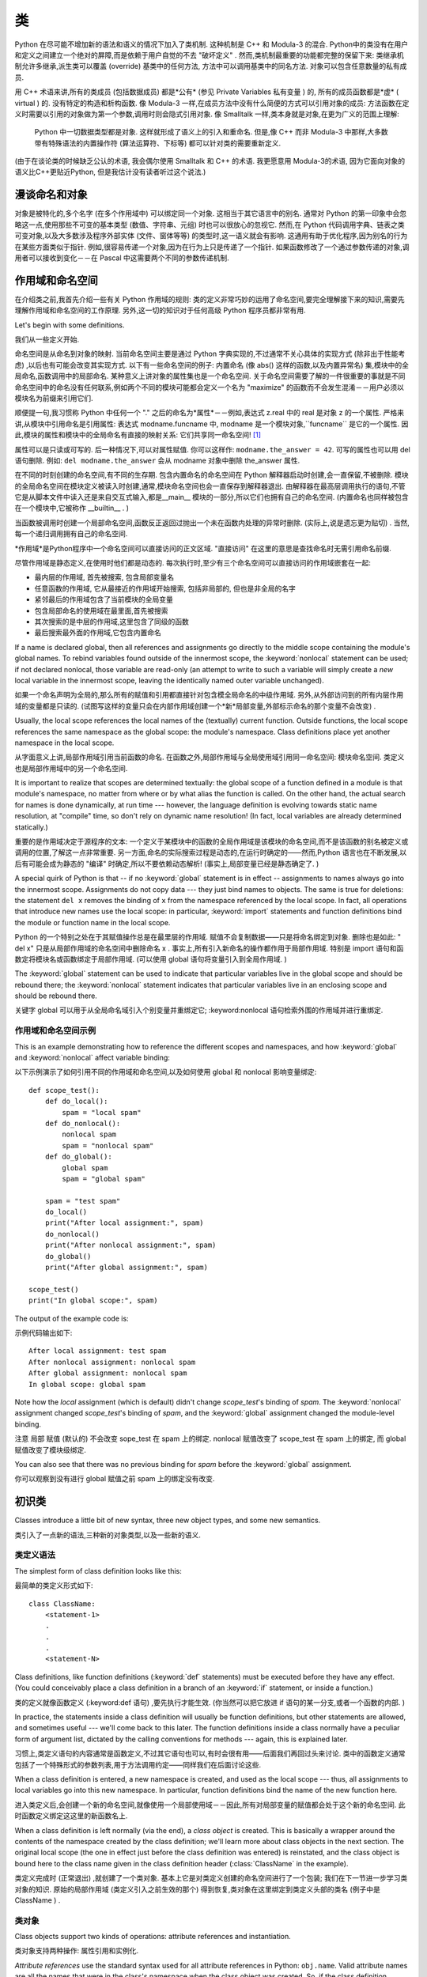 .. _tut-classes:

*******
类
*******


Python 在尽可能不增加新的语法和语义的情况下加入了类机制. 这种机制是 C++ 和 Modula-3 的混合.  
Python中的类没有在用户和定义之间建立一个绝对的屏障,而是依赖于用户自觉的不去 "破坏定义" . 
然而,类机制最重要的功能都完整的保留下来: 类继承机制允许多继承,派生类可以覆盖 (override) 基类中的任何方法,
方法中可以调用基类中的同名方法. 对象可以包含任意数量的私有成员. 


用 C++ 术语来讲,所有的类成员 (包括数据成员) 都是*公有* (参见 Private Variables 私有变量 ) 的,
所有的成员函数都是*虚* ( virtual ) 的. 没有特定的构造和析构函数. 像 Modula-3 一样,在成员方法中没有什么简便的方式可以引用对象的成员: 
方法函数在定义时需要以引用的对象做为第一个参数,调用时则会隐式引用对象. 像 Smalltalk 一样,类本身就是对象,在更为广义的范围上理解: 
 Python 中一切数据类型都是对象. 这样就形成了语义上的引入和重命名. 但是,像 C++ 而非 Modula-3 中那样,大多数带有特殊语法的内置操作符 (算法运算符、下标等) 都可以针对类的需要重新定义. 


(由于在谈论类的时候缺乏公认的术语, 我会偶尔使用 Smalltalk 和 C++ 的术语.
我更愿意用 Modula-3的术语, 因为它面向对象的语义比C++更贴近Python,
但是我估计没有读者听过这个说法.)

.. _tut-object:

漫谈命名和对象
==============================


对象是被特化的,多个名字 (在多个作用域中) 可以绑定同一个对象. 这相当于其它语言中的别名. 
通常对 Python 的第一印象中会忽略这一点,使用那些不可变的基本类型 (数值、字符串、元组) 时也可以很放心的忽视它. 
然而,在 Python 代码调用字典、链表之类可变对象,以及大多数涉及程序外部实体 (文件、窗体等等) 的类型时,这一语义就会有影响. 
这通用有助于优化程序,因为别名的行为在某些方面类似于指针. 例如,很容易传递一个对象,因为在行为上只是传递了一个指针. 
如果函数修改了一个通过参数传递的对象,调用者可以接收到变化－－在 Pascal 中这需要两个不同的参数传递机制. 


.. _tut-scopes:

作用域和命名空间
============================

在介绍类之前,我首先介绍一些有关 Python 作用域的规则: 类的定义非常巧妙的运用了命名空间,要完全理解接下来的知识,需要先理解作用域和命名空间的工作原理. 另外,这一切的知识对于任何高级 Python 程序员都非常有用. 

Let's begin with some definitions.

我们从一些定义开始. 


命名空间是从命名到对象的映射. 当前命名空间主要是通过 Python 字典实现的,不过通常不关心具体的实现方式 (除非出于性能考虑) ,以后也有可能会改变其实现方式. 以下有一些命名空间的例子: 内置命名 (像 abs() 这样的函数,以及内置异常名) 集,模块中的全局命名,函数调用中的局部命名. 某种意义上讲对象的属性集也是一个命名空间. 关于命名空间需要了解的一件很重要的事就是不同命名空间中的命名没有任何联系,例如两个不同的模块可能都会定义一个名为 "maximize" 的函数而不会发生混淆－－用户必须以模块名为前缀来引用它们. 


顺便提一句,我习惯称 Python 中任何一个 "." 之后的命名为*属性*－－例如,表达式 z.real 中的 real 是对象 z 的一个属性. 严格来讲,从模块中引用命名是引用属性: 表达式 modname.funcname 中, modname 是一个模块对象,``funcname`` 是它的一个属性. 因此,模块的属性和模块中的全局命名有直接的映射关系: 它们共享同一命名空间! [#]_


属性可以是只读或可写的. 后一种情况下,可以对属性赋值. 你可以这样作: ``modname.the_answer = 42``. 可写的属性也可以用 del 语句删除. 例如: ``del modname.the_answer`` 会从 modname 对象中删除 the_answer 属性. 


在不同的时刻创建的命名空间,有不同的生存期. 包含内置命名的命名空间在 Python 解释器启动时创建,会一直保留,不被删除. 模块的全局命名空间在模块定义被读入时创建,通常,模块命名空间也会一直保存到解释器退出. 由解释器在最高层调用执行的语句,不管它是从脚本文件中读入还是来自交互式输入,都是__main__ 模块的一部分,所以它们也拥有自己的命名空间.  (内置命名也同样被包含在一个模块中,它被称作 __builtin__ . ) 


当函数被调用时创建一个局部命名空间,函数反正返回过抛出一个未在函数内处理的异常时删除.  (实际上,说是遗忘更为贴切) . 当然,每一个递归调用拥有自己的命名空间. 


*作用域*是Python程序中一个命名空间可以直接访问的正文区域.  "直接访问" 在这里的意思是查找命名时无需引用命名前缀. 

尽管作用域是静态定义,在使用时他们都是动态的. 每次执行时,至少有三个命名空间可以直接访问的作用域嵌套在一起: 


* 最内层的作用域, 首先被搜索, 包含局部变量名

* 任意函数的作用域, 它从最接近的作用域开始搜索, 包括非局部的, 
  但也是非全局的名字

* 紧邻最后的作用域包含了当前模块的全局变量

* 包含局部命名的使用域在最里面,首先被搜索
* 其次搜索的是中层的作用域,这里包含了同级的函数
* 最后搜索最外面的作用域,它包含内置命名

If a name is declared global, then all references and assignments go directly to
the middle scope containing the module's global names.  To rebind variables
found outside of the innermost scope, the :keyword:`nonlocal` statement can be
used; if not declared nonlocal, those variable are read-only (an attempt to
write to such a variable will simply create a *new* local variable in the
innermost scope, leaving the identically named outer variable unchanged).

如果一个命名声明为全局的,那么所有的赋值和引用都直接针对包含模全局命名的中级作用域. 另外,从外部访问到的所有内层作用域的变量都是只读的.  (试图写这样的变量只会在内部作用域创建一个*新*局部变量,外部标示命名的那个变量不会改变) . 

Usually, the local scope references the local names of the (textually) current
function.  Outside functions, the local scope references the same namespace as
the global scope: the module's namespace. Class definitions place yet another
namespace in the local scope.

从字面意义上讲,局部作用域引用当前函数的命名. 在函数之外,局部作用域与全局使用域引用同一命名空间: 模块命名空间. 类定义也是局部作用域中的另一个命名空间. 

It is important to realize that scopes are determined textually: the global
scope of a function defined in a module is that module's namespace, no matter
from where or by what alias the function is called.  On the other hand, the
actual search for names is done dynamically, at run time --- however, the
language definition is evolving towards static name resolution, at "compile"
time, so don't rely on dynamic name resolution!  (In fact, local variables are
already determined statically.)

重要的是作用域决定于源程序的文本: 一个定义于某模块中的函数的全局作用域是该模块的命名空间,而不是该函数的别名被定义或调用的位置,了解这一点非常重要. 另一方面,命名的实际搜索过程是动态的,在运行时确定的——然而,Python 语言也在不断发展,以后有可能会成为静态的 "编译" 时确定,所以不要依赖动态解析!  (事实上,局部变量已经是静态确定了. ) 

A special quirk of Python is that -- if no :keyword:`global` statement is in
effect -- assignments to names always go into the innermost scope.  Assignments
do not copy data --- they just bind names to objects.  The same is true for
deletions: the statement ``del x`` removes the binding of ``x`` from the
namespace referenced by the local scope.  In fact, all operations that introduce
new names use the local scope: in particular, :keyword:`import` statements and
function definitions bind the module or function name in the local scope.

Python 的一个特别之处在于其赋值操作总是在最里层的作用域. 赋值不会复制数据——只是将命名绑定到对象. 删除也是如此: " del x"  只是从局部作用域的命名空间中删除命名 x . 事实上,所有引入新命名的操作都作用于局部作用域. 特别是 import 语句和函数定将模块名或函数绑定于局部作用域.  (可以使用 global 语句将变量引入到全局作用域. ) 

The :keyword:`global` statement can be used to indicate that particular
variables live in the global scope and should be rebound there; the
:keyword:`nonlocal` statement indicates that particular variables live in
an enclosing scope and should be rebound there.

关键字 global 可以用于从全局命名域引入个别变量并重绑定它; :keyword:nonlocal 语句检索外围的作用域并进行重绑定. 

.. _tut-scopeexample:

作用域和命名空间示例
-----------------------------

This is an example demonstrating how to reference the different scopes and
namespaces, and how :keyword:`global` and :keyword:`nonlocal` affect variable
binding:

以下示例演示了如何引用不同的作用域和命名空间,以及如何使用 global 和 nonlocal 影响变量绑定::

   def scope_test():
       def do_local():
           spam = "local spam"
       def do_nonlocal():
           nonlocal spam
           spam = "nonlocal spam"
       def do_global():
           global spam
           spam = "global spam"

       spam = "test spam"
       do_local()
       print("After local assignment:", spam)
       do_nonlocal()
       print("After nonlocal assignment:", spam)
       do_global()
       print("After global assignment:", spam)

   scope_test()
   print("In global scope:", spam)

The output of the example code is::

示例代码输出如下::

   After local assignment: test spam
   After nonlocal assignment: nonlocal spam
   After global assignment: nonlocal spam
   In global scope: global spam

Note how the *local* assignment (which is default) didn't change *scope_test*\'s
binding of *spam*.  The :keyword:`nonlocal` assignment changed *scope_test*\'s
binding of *spam*, and the :keyword:`global` assignment changed the module-level
binding.

注意 局部 赋值 (默认的)  不会改变 sope_test 在 spam 上的绑定.  nonlocal 赋值改变了 scope_test 在 spam 上的绑定, 而 global 赋值改变了模块级绑定. 

You can also see that there was no previous binding for *spam* before the
:keyword:`global` assignment.

你可以观察到没有进行 global 赋值之前 spam 上的绑定没有改变. 


.. _tut-firstclasses:

初识类
=======================

Classes introduce a little bit of new syntax, three new object types, and some
new semantics.

类引入了一点新的语法,三种新的对象类型,以及一些新的语义. 


.. _tut-classdefinition:

类定义语法
-----------------------

The simplest form of class definition looks like this::

最简单的类定义形式如下::

   class ClassName:
       <statement-1>
       .
       .
       .
       <statement-N>

Class definitions, like function definitions (:keyword:`def` statements) must be
executed before they have any effect.  (You could conceivably place a class
definition in a branch of an :keyword:`if` statement, or inside a function.)

类的定义就像函数定义 (:keyword:def 语句) ,要先执行才能生效.  (你当然可以把它放进 if 语句的某一分支,或者一个函数的内部. ) 

In practice, the statements inside a class definition will usually be function
definitions, but other statements are allowed, and sometimes useful --- we'll
come back to this later.  The function definitions inside a class normally have
a peculiar form of argument list, dictated by the calling conventions for
methods --- again, this is explained later.

习惯上,类定义语句的内容通常是函数定义,不过其它语句也可以,有时会很有用——后面我们再回过头来讨论. 类中的函数定义通常包括了一个特殊形式的参数列表,用于方法调用约定——同样我们在后面讨论这些. 

When a class definition is entered, a new namespace is created, and used as the
local scope --- thus, all assignments to local variables go into this new
namespace.  In particular, function definitions bind the name of the new
function here.

进入类定义后,会创建一个新的命名空间,就像使用一个局部使用域－－因此,所有对局部变量的赋值都会处于这个新的命名空间. 此时函数定义绑定这这里的新函数名上. 

When a class definition is left normally (via the end), a *class object* is
created.  This is basically a wrapper around the contents of the namespace
created by the class definition; we'll learn more about class objects in the
next section.  The original local scope (the one in effect just before the class
definition was entered) is reinstated, and the class object is bound here to the
class name given in the class definition header (:class:`ClassName` in the
example).

类定义完成时 (正常退出) ,就创建了一个类对象. 基本上它是对类定义创建的命名空间进行了一个包装; 我们在下一节进一步学习类对象的知识. 原始的局部作用域 (类定义引入之前生效的那个) 得到恢复,类对象在这里绑定到类定义头部的类名 (例子中是 ClassName ) . 


.. _tut-classobjects:

类对象
-------------

Class objects support two kinds of operations: attribute references and
instantiation.

类对象支持两种操作: 属性引用和实例化. 

*Attribute references* use the standard syntax used for all attribute references
in Python: ``obj.name``.  Valid attribute names are all the names that were in
the class's namespace when the class object was created.  So, if the class
definition looked like this::

属性引用使用和 Python 中所有的属性引用一样的标准语法:  ``obj.name``. 类对象创建后,
类命名空间中所有的命名都是有效属性名. 所以如果类定义是这样::

   class MyClass:
       """A simple example class"""
       i = 12345
       def f(self):
           return 'hello world'

then ``MyClass.i`` and ``MyClass.f`` are valid attribute references, returning
an integer and a function object, respectively. Class attributes can also be
assigned to, so you can change the value of ``MyClass.i`` by assignment.
:attr:`__doc__` is also a valid attribute, returning the docstring belonging to
the class: ``"A simple example class"``.

那么 MyClass.i 和 MyClass.f 是有效的属性引用,分别返回一个整数和一个方法对象. 也可以对类属性赋值,你可以通过给 MyClass.i 赋值来修改它.  __doc__ 也是一个有效的属性,返回类的文档字符串:   "A simple example class" . 

Class *instantiation* uses function notation.  Just pretend that the class
object is a parameterless function that returns a new instance of the class.
For example (assuming the above class)::

类的实例化使用函数符号. 只要将类对象看作是一个返回新的类实例的无参数函数即可. 例如 (假设沿用前面的类) ::

   x = MyClass()

creates a new *instance* of the class and assigns this object to the local
variable ``x``.

以上创建了一个新的类*实例*并将该对象赋给局部变量 ``x``. 

The instantiation operation ("calling" a class object) creates an empty object.
Many classes like to create objects with instances customized to a specific
initial state. Therefore a class may define a special method named
:meth:`__init__`, like this::

这个实例化操作 ( "调用" 一个类对象) 来创建一个空的对象. 很多类都倾向于将对象创建为有初始状态的. 因此类可能会定义一个名为 __init__() 的特殊方法,像下面这样: 

   def __init__(self):
       self.data = []

When a class defines an :meth:`__init__` method, class instantiation
automatically invokes :meth:`__init__` for the newly-created class instance.  So
in this example, a new, initialized instance can be obtained by::

类定义了 __init__() 方法的话,类的实例化操作会自动为新创建的类实例调用 __init__() 方法. 所以在下例中,可以这样创建一个新的实例::

   x = MyClass()

Of course, the :meth:`__init__` method may have arguments for greater
flexibility.  In that case, arguments given to the class instantiation operator
are passed on to :meth:`__init__`.  For example, ::

当然,出于灵活的需要, __init__() 方法可以有参数. 事实上,参数通过 __init__() 传递到类的实例化操作上. 例如::

   >>> class Complex:
   ...     def __init__(self, realpart, imagpart):
   ...         self.r = realpart
   ...         self.i = imagpart
   ...
   >>> x = Complex(3.0, -4.5)
   >>> x.r, x.i
   (3.0, -4.5)


.. _tut-instanceobjects:

实例对象
----------------

Now what can we do with instance objects?  The only operations understood by
instance objects are attribute references.  There are two kinds of valid
attribute names, data attributes and methods.

现在我们可以用实例对象作什么? 实例对象唯一可用的操作就是属性引用. 有两种有效的属性名. 

*data attributes* correspond to "instance variables" in Smalltalk, and to "data
members" in C++.  Data attributes need not be declared; like local variables,
they spring into existence when they are first assigned to.  For example, if
``x`` is the instance of :class:`MyClass` created above, the following piece of
code will print the value ``16``, without leaving a trace::

数据属性相当于 Smalltalk 中的 "实例变量" 或 C++ 中的 "数据成员" . 和局部变量一样,数据属性不需要声明,第一次使用时它们就会生成. 例如,如果 x 是前面创建的 :class:`MyClass` 实例,下面这段代码会打印出 ``16`` 而不会有任何多余的残留::

   x.counter = 1
   while x.counter < 10:
       x.counter = x.counter * 2
   print(x.counter)
   del x.counter

The other kind of instance attribute reference is a *method*. A method is a
function that "belongs to" an object.  (In Python, the term method is not unique
to class instances: other object types can have methods as well.  For example,
list objects have methods called append, insert, remove, sort, and so on.
However, in the following discussion, we'll use the term method exclusively to
mean methods of class instance objects, unless explicitly stated otherwise.)

另一种引用属性是*方法*. 方法是 "属于" 一个对象的函数.  (在 Python 中,方法不止是类实例所独有: 其它类型的对象也可有方法. 例如,链表对象有 append,insert,remove,sort 等等方法. 然而,在后面的介绍中,除非特别说明,我们提到的方法特指类方法) 

.. index:: object: method

Valid method names of an instance object depend on its class.  By definition,
all attributes of a class that are function  objects define corresponding
methods of its instances.  So in our example, ``x.f`` is a valid method
reference, since ``MyClass.f`` is a function, but ``x.i`` is not, since
``MyClass.i`` is not.  But ``x.f`` is not the same thing as ``MyClass.f`` --- it
is a *method object*, not a function object.

实例对象的有效名称依赖于它的类. 按照定义,类中所有 (用户定义) 的函数对象对应它的实例中的方法. 所以在我们的例子中,x.f 是一个有效的方法引用,因为 MyClass.f 是一个函数. 但 x.i 不是,因为 MyClass.i 是不是函数. 不过 x.f 和 MyClass.f 不同－－它是一个方法对象,不是一个函数对象. 


.. _tut-methodobjects:

方法对象
--------------

Usually, a method is called right after it is bound::

通常,方法绑定后即可调用::

   x.f()

In the :class:`MyClass` example, this will return the string ``'hello world'``.
However, it is not necessary to call a method right away: ``x.f`` is a method
object, and can be stored away and called at a later time.  For example::

在 MyClass 示例中,这会返回字符串 hello world . 然而,也不是一定要直接调用方法.  x.f 是一个方法对象,它可以存储起来以后调用. 例如::

   xf = x.f
   while True:
       print(xf())

will continue to print ``hello world`` until the end of time.

会不断的打印  "hello world"  . 

What exactly happens when a method is called?  You may have noticed that
``x.f()`` was called without an argument above, even though the function
definition for :meth:`f` specified an argument.  What happened to the argument?
Surely Python raises an exception when a function that requires an argument is
called without any --- even if the argument isn't actually used...

调用方法时发生了什么? 你可能注意到调用 x.f() 时没有引用前面标出的变量,尽管在 f() 的函数定义中指明了一个参数. 这个参数怎么了? 事实上如果函数调用中缺少参数,Python 会抛出异常－－甚至这个参数实际上没什么用……

Actually, you may have guessed the answer: the special thing about methods is
that the object is passed as the first argument of the function.  In our
example, the call ``x.f()`` is exactly equivalent to ``MyClass.f(x)``.  In
general, calling a method with a list of *n* arguments is equivalent to calling
the corresponding function with an argument list that is created by inserting
the method's object before the first argument.

实际上,你可能已经猜到了答案: 方法的特别之处在于实例对象作为函数的第一个参数传给了函数. 在我们的例子中,调用 x.f 相当于 MyClass.f(x) . 通常,以 n 个参数的列表去调用一个方法就相当于将方法的对象插入到参数列表的最前面后,以这个列表去调用相应的函数. 

If you still don't understand how methods work, a look at the implementation can
perhaps clarify matters.  When an instance attribute is referenced that isn't a
data attribute, its class is searched.  If the name denotes a valid class
attribute that is a function object, a method object is created by packing
(pointers to) the instance object and the function object just found together in
an abstract object: this is the method object.  When the method object is called
with an argument list, a new argument list is constructed from the instance
object and the argument list, and the function object is called with this new
argument list.

如果你还是不理解方法的工作原理,了解一下它的实现也许有帮助. 引用非数据属性的实例属性时,会搜索它的类. 如果这个命名确认为一个有效的函数对象类属性,就会将实例对象和函数对象封装进一个抽象对象: 这就是方法对象. 以一个参数列表调用方法对象时,它被重新拆封,用实例对象和原始的参数列表构造一个新的参数列表,然后函数对象调用这个新的参数列表. 


.. _tut-remarks:

一些说明
==============

.. These should perhaps be placed more carefully...

Data attributes override method attributes with the same name; to avoid
accidental name conflicts, which may cause hard-to-find bugs in large programs,
it is wise to use some kind of convention that minimizes the chance of
conflicts.  Possible conventions include capitalizing method names, prefixing
data attribute names with a small unique string (perhaps just an underscore), or
using verbs for methods and nouns for data attributes.

同名的数据属性会覆盖方法属性,为了避免可能的命名冲突－－这在大型程序中可能会导致难以发现的 bug －－最好以某种命名约定来避免冲突. 可选的约定包括方法的首字母大写,数据属性名前缀小写 (可能只是一个下划线) ,或者方法使用动词而数据属性使用名词. 

Data attributes may be referenced by methods as well as by ordinary users
("clients") of an object.  In other words, classes are not usable to implement
pure abstract data types.  In fact, nothing in Python makes it possible to
enforce data hiding --- it is all based upon convention.  (On the other hand,
the Python implementation, written in C, can completely hide implementation
details and control access to an object if necessary; this can be used by
extensions to Python written in C.)

数据属性可以由方法引用,也可以由普通用户 (客户) 调用. 换句话说,类不能实现纯的数据类型. 事实上 Python 中没有什么办法可以强制隐藏数据－－一切都基本约定的惯例.  (另一方法讲,Python 的实现是用 C 写成的,如果有必要,可以用 C 来编写 Python 扩展,完全隐藏实现的细节,控制对象的访问. ) 

Clients should use data attributes with care --- clients may mess up invariants
maintained by the methods by stamping on their data attributes.  Note that
clients may add data attributes of their own to an instance object without
affecting the validity of the methods, as long as name conflicts are avoided ---
again, a naming convention can save a lot of headaches here.

客户应该小心使用数据属性－－客户可能会因为随意修改数据属性而破坏了本来由方法维护的数据一致性. 需要注意的是,客户只要注意避免命名冲突,就可以随意向实例中添加数据属性而不会影响方法的有效性－－再次强调,命名约定可以省去很多麻烦. 

There is no shorthand for referencing data attributes (or other methods!) from
within methods.  I find that this actually increases the readability of methods:
there is no chance of confusing local variables and instance variables when
glancing through a method.

从方法内部引用数据属性 (或者方法! ) 没有什么快捷的方式. 我认为这事实上增加了方法的可读性: 即使粗略的浏览一个方法,也不会有混淆局部变量和实例变量的机会. 

Often, the first argument of a method is called ``self``.  This is nothing more
than a convention: the name ``self`` has absolutely no special meaning to
Python.  Note, however, that by not following the convention your code may be
less readable to other Python programmers, and it is also conceivable that a
*class browser* program might be written that relies upon such a convention.

通常方法的第一个参数命名为 self . 这仅仅是一个约定: 对 Python 而言,``self`` 绝对没有任何特殊含义.  (然而要注意的是,如果不遵守这个约定,别的 Python 程序员阅读你的代码时会有不便,而且有些*类浏览器*程序也是遵循此约定开发的. ) 

Any function object that is a class attribute defines a method for instances of
that class.  It is not necessary that the function definition is textually
enclosed in the class definition: assigning a function object to a local
variable in the class is also ok.  For example::

类属性中的任何函数对象在类实例中都定义为方法. 不是必须要将函数定义代码写进类定义中,也可以将一个函数对象赋给类中的一个变量. 例如::

   # Function defined outside the class
   def f1(self, x, y):
       return min(x, x+y)

   class C:
       f = f1
       def g(self):
           return 'hello world'
       h = g

Now ``f``, ``g`` and ``h`` are all attributes of class :class:`C` that refer to
function objects, and consequently they are all methods of instances of
:class:`C` --- ``h`` being exactly equivalent to ``g``.  Note that this practice
usually only serves to confuse the reader of a program.

现在 f, g 和 h 都是类 C 的属性,引用的都是函数对象,因此它们都是 C`0 实例的方法－－ ``h` 严格等于 ``g``. 要注意的是这种习惯通常只会迷惑程序的读者. 

Methods may call other methods by using method attributes of the ``self``
argument::

通过 self 参数的方法属性,方法可以调用其它的方法::

   class Bag:
       def __init__(self):
           self.data = []
       def add(self, x):
           self.data.append(x)
       def addtwice(self, x):
           self.add(x)
           self.add(x)

Methods may reference global names in the same way as ordinary functions.  The
global scope associated with a method is the module containing the class
definition.  (The class itself is never used as a global scope.)  While one
rarely encounters a good reason for using global data in a method, there are
many legitimate uses of the global scope: for one thing, functions and modules
imported into the global scope can be used by methods, as well as functions and
classes defined in it.  Usually, the class containing the method is itself
defined in this global scope, and in the next section we'll find some good
reasons why a method would want to reference its own class.

方法可以像引用普通的函数那样引用全局命名. 与方法关联的全局作用域是包含类定义的模块.  (类本身永远不会做为全局作用域使用! ) 尽管很少有好的理由在方法中使用全局数据,全局作用域确有很多合法的用途: 其一是方法可以调用导入全局作用域的函数和方法,也可以调用定义在其中的类和函数. 通常,包含此方法的类也会定义在这个全局作用域,在下一节我们会了解为何一个方法要引用自己的类! 

Each value is an object, and therefore has a *class* (also called its *type*).
It is stored as ``object.__class__``.

每个值都是一个对象, 所以对于 *class* (或称为它的 *type*) 也是这样.
它存于 ``object.__class__``.

.. _tut-inheritance:

继承
===========

Of course, a language feature would not be worthy of the name "class" without
supporting inheritance.  The syntax for a derived class definition looks like
this::

当然,如果一种语言不支持继承就, "类" 就没有什么意义. 派生类的定义如下所示::

   class DerivedClassName(BaseClassName):
       <statement-1>
       .
       .
       .
       <statement-N>

The name :class:`BaseClassName` must be defined in a scope containing the
derived class definition.  In place of a base class name, other arbitrary
expressions are also allowed.  This can be useful, for example, when the base
class is defined in another module::

命名 :class:`BaseClassName` (示例中的基类名) 必须与派生类定义在一个作用域内. 除了类,还可以用表达式,基类定义在另一个模块中时这一点非常有用::

   class DerivedClassName(modname.BaseClassName):

Execution of a derived class definition proceeds the same as for a base class.
When the class object is constructed, the base class is remembered.  This is
used for resolving attribute references: if a requested attribute is not found
in the class, the search proceeds to look in the base class.  This rule is
applied recursively if the base class itself is derived from some other class.

派生类定义的执行过程和基类是一样的. 构造派生类对象时,就记住了基类. 这在解析属性引用的时候尤其有用: 如果在类中找不到请求调用的属性,就搜索基类. 如果基类是由别的类派生而来,这个规则会递归的应用上去. 

There's nothing special about instantiation of derived classes:
``DerivedClassName()`` creates a new instance of the class.  Method references
are resolved as follows: the corresponding class attribute is searched,
descending down the chain of base classes if necessary, and the method reference
is valid if this yields a function object.

派生类的实例化没有什么特殊之处: ``DerivedClassName()``  (示列中的派生类) 创建一个新的类实例. 方法引用按如下规则解析: 搜索对应的类属性,必要时沿基类链逐级搜索,如果找到了函数对象这个方法引用就是合法的

Derived classes may override methods of their base classes.  Because methods
have no special privileges when calling other methods of the same object, a
method of a base class that calls another method defined in the same base class
may end up calling a method of a derived class that overrides it.  (For C++
programmers: all methods in Python are effectively ``virtual``.)

派生类可能会覆盖其基类的方法. 因为方法调用同一个对象中的其它方法时没有特权,基类的方法调用同一个基类的方法时,可能实际上最终调用了派生类中的覆盖方法.  (对于 C++ 程序员来说,Python中的所有方法本质上都是 virtual 方法. ) 

An overriding method in a derived class may in fact want to extend rather than
simply replace the base class method of the same name. There is a simple way to
call the base class method directly: just call ``BaseClassName.methodname(self,
arguments)``.  This is occasionally useful to clients as well.  (Note that this
only works if the base class is accessible as ``BaseClassName`` in the global
scope.)

派生类中的覆盖方法可能是想要扩充而不是简单的替代基类中的重名方法. 有一个简单的方法可以直接调用基类方法,只要调用: ``BaseClassName.methodname(self, arguments)``. 有时这对于客户也很有用.  (要注意的中只有基类在同一全局作用域定义或导入时才能这样用. ) 

Python has two built-in functions that work with inheritance:

Python 有两个内置函数用于继承:

* Use :func:`isinstance` to check an instance's type: ``isinstance(obj, int)``
  will be ``True`` only if ``obj.__class__`` is :class:`int` or some class
  derived from :class:`int`.

  使用 :func:`isinstance` 检查实例的类型: ``isinstance(obj, int)``
  只有在 ``obj.__class__`` 是 :class:`int` 或其派生类时才为 ``True``.

* Use :func:`issubclass` to check class inheritance: ``issubclass(bool, int)``
  is ``True`` since :class:`bool` is a subclass of :class:`int`.  However,
  ``issubclass(float, int)`` is ``False`` since :class:`float` is not a
  subclass of :class:`int`.

  使用 :func:`issubclass` 用于检查类的继承关系: ``issubclass(bool, int)``
  会返回 ``True``, 因为 :class:`bool` 是 :class:`int` 的派生类.
  但是, ``issubclass(float, int)`` 会是 ``False`` 因为 :class:`float`
  并不是 :class:`int` 的派生类.



.. _tut-multiple:

多重继承
--------------------

Python supports a form of multiple inheritance as well.  A class definition with
multiple base classes looks like this::

Python同样有限的支持多继承形式. 多继承的类定义形如下例::

   class DerivedClassName(Base1, Base2, Base3):
       <statement-1>
       .
       .
       .
       <statement-N>

For most purposes, in the simplest cases, you can think of the search for
attributes inherited from a parent class as depth-first, left-to-right, not
searching twice in the same class where there is an overlap in the hierarchy.
Thus, if an attribute is not found in :class:`DerivedClassName`, it is searched
for in :class:`Base1`, then (recursively) in the base classes of :class:`Base1`,
and if it was not found there, it was searched for in :class:`Base2`, and so on.

对于通常的应用,最简单的场合,你可以认为在父类中搜索继承属性的过程是深度优先,从左向右,交叉点上的同一个类不会被搜索两次. 因此,如果 DerivedClassName 找不到某个属性,它会搜索 Base1 ,然后 (递归的) 是 Base1 ,如果找不到,它再去搜索 Base2 依次类推. 

In fact, it is slightly more complex than that; the method resolution order
changes dynamically to support cooperative calls to :func:`super`.  This
approach is known in some other multiple-inheritance languages as
call-next-method and is more powerful than the super call found in
single-inheritance languages.

实际上,这比看上去要复杂的多; 解决动态顺序变更,支持协作调用的方法称为 :func:`super`. 作为 call-next-method,这也适用于已知的其它多继承语言,比单继承语言中的super调用更强大. 

Dynamic ordering is necessary because all cases of multiple inheritance exhibit
one or more diamond relationships (where at least one of the parent classes
can be accessed through multiple paths from the bottommost class).  For example,
all classes inherit from :class:`object`, so any case of multiple inheritance
provides more than one path to reach :class:`object`.  To keep the base classes
from being accessed more than once, the dynamic algorithm linearizes the search
order in a way that preserves the left-to-right ordering specified in each
class, that calls each parent only once, and that is monotonic (meaning that a
class can be subclassed without affecting the precedence order of its parents).
Taken together, these properties make it possible to design reliable and
extensible classes with multiple inheritance.  For more detail, see
http://www.python.org/download/releases/2.3/mro/.

动态排序是必要的,因为多继承场景中总会有一到多个菱形继承 (从最底部的类向上,至少会有一个祖先类可以通过多条路径访问到) . 如所有的类都继承自 :class:`object`,所以在多继承应用中总会有超过一条路径可以到达 :class:`object`. 为了确保基类可以多次访问,动态算法将搜索顺序从左到右线性化,每个祖先只调用一次,这是单调的 (意味着一个类型被继承不会影响它的祖先类的优先级) . 合起来看,这些东西使得它可以通过多继承设计可靠和可扩展的类型. 要了解详细内容,参见 http://www.python.org/download/releases/2.3/mro/. 


.. _tut-private:

私有变量
=================

"Private" instance variables that cannot be accessed except from inside an
object don't exist in Python.  However, there is a convention that is followed
by most Python code: a name prefixed with an underscore (e.g. ``_spam``) should
be treated as a non-public part of the API (whether it is a function, a method
or a data member).  It should be considered an implementation detail and subject
to change without notice.

在 Python 之中, 并不存在那种无法访问的 "私有" 变量.
但是, 在多数的 Python 代码中有个约定: 以一个下划线带头的名字 (如 ``_spam``)
应该作为非公共的 API (不管是函数, 方法或者数据成员).
这应该作为具体的实现, 而且变化它也无须提醒.

Since there is a valid use-case for class-private members (namely to avoid name
clashes of names with names defined by subclasses), there is limited support for
such a mechanism, called :dfn:`name mangling`.  Any identifier of the form
``__spam`` (at least two leading underscores, at most one trailing underscore)
is textually replaced with ``_classname__spam``, where ``classname`` is the
current class name with leading underscore(s) stripped.  This mangling is done
without regard to the syntactic position of the identifier, as long as it
occurs within the definition of a class.

因为有一个合法的情况用于使用私有的成员 (名义上是说在派生类中避免名字的冲突),
因此就有这样的一种机制称为 :dfn:`name mangling`. 任何如 ``__spam`` 形式的标识符,
(在开头至少有两个下划线) 将被替换为 ``_classname__spam``, 此处的 ``classname``
就是当前的类. 这样的处理无须关注标识符的句法上的位置,
尽管它是在一个类的定义中.

Note that the mangling rules are designed mostly to avoid accidents; it still is
possible to access or modify a variable that is considered private.  This can
even be useful in special circumstances, such as in the debugger.

Python 对类的私有成员提供了有限的支持. 任何形如 __spam  (以至少双下划线开头,至多单下划线结尾) 随即都被替代为 _classname__spam ,去掉前导下划线的 classname 即当前的类名. 这种混淆不关心标识符的语法位置,所以可用来定义私有类实例和类变量、方法,以及全局变量,甚至于将*其它*类的实例保存为私有变量. 混淆名长度超过255个字符的时候可能会发生截断. 在类的外部,或类名只包含下划线时,不会发生截断. 命名混淆意在给出一个在类中定义 "私有" 实例变量和方法的简单途径,避免派生类的实例变量定义产生问题,或者与外界代码中的变量搞混. 要注意的是混淆规则主要目的在于避免意外错误,被认作为私有的变量仍然有可能被访问或修改. 在特定的场合它也是有用的,比如调试的时候,这也是一直没有堵上这个漏洞的原因之一 (小漏洞: 派生类和基类取相同的名字就可以使用基类的私有变量. 这3段重新翻译,权文博) 
注意, 这样的规则只是用于防止冲突; 它仍然可以访问或修改, 尽管认为这是一个私有变量.
在某些特殊情况下, 如测试等, 是有用的.

Notice that code passed to ``exec()`` or ``eval()`` does not consider the
classname of the invoking class to be the current class; this is similar to the
effect of the ``global`` statement, the effect of which is likewise restricted
to code that is byte-compiled together.  The same restriction applies to
``getattr()``, ``setattr()`` and ``delattr()``, as well as when referencing
``__dict__`` directly.

要注意的是传入 exec()``,``eval() 的代码不会将调用它们的类视作当前类,这与 global 语句的情况类似,``global`` 的作用局限于 "同一批" 进行字节编译的代码. 同样的限制也适用于 getattr()``,``setattr() 和 delattr() ,以及直接引用 __dict__ 的时候. 


.. _tut-odds:

补充
=============

Sometimes it is useful to have a data type similar to the Pascal "record" or C
"struct", bundling together a few named data items.  An empty class definition
will do nicely::

有时类似于Pascal中 "记录 (record) " 或C中 "结构 (struct) " 的数据类型很有用,它将一组已命名的数据项绑定在一起. 一个空的类定义可以很好的实现这它::

   class Employee:
       pass

   john = Employee() # Create an empty employee record

   # Fill the fields of the record
   john.name = 'John Doe'
   john.dept = 'computer lab'
   john.salary = 1000

A piece of Python code that expects a particular abstract data type can often be
passed a class that emulates the methods of that data type instead.  For
instance, if you have a function that formats some data from a file object, you
can define a class with methods :meth:`read` and :meth:`readline` that get the
data from a string buffer instead, and pass it as an argument.

一段 Python 代码中如果希望一个抽象的数据类型, 那么可以通过传递一个类给那个方法,
就好像有了那个数据类型一样. 
(译者注: 我难以理解此话应该如何翻译. 但我的想法, 这应该就如多态一样, 如:

::

    def handle(dt):
        dt.i += 1

在此处, 我们不需要知道 dt 具体是什么类型, 但是只要知道它有一个属性叫 i 就可以了.
这正是 Python 动态绑定的强大之处. 如果大家看到, 请给出好的意见.
)
例如, 如果你有一个函数用于格式化某些从文件对象中读取的数据,
你可以定义一个类, 然后有方法 :meth:`read` 和 :meth:`readline`
用于读取数据, 然后将这个类作为一个参数传递给那个函数.

.. (Unfortunately, this technique has its limitations: a class can't define
   operations that are accessed by special syntax such as sequence subscripting
   or arithmetic operators, and assigning such a "pseudo-file" to sys.stdin will
   not cause the interpreter to read further input from it.)

Instance method objects have attributes, too: ``m.__self__`` is the instance
object with the method :meth:`m`, and ``m.__func__`` is the function object
corresponding to the method.

方法对象实例也有属性,``m.__self__`` 是调用 m() 方法的实例对象, ``m.__func__``是这个方法对应的函数对象. 


.. _tut-exceptionclasses:

异常也是类
==========================

User-defined exceptions are identified by classes as well.  Using this mechanism
it is possible to create extensible hierarchies of exceptions.

用户自定义异常也可以是类. 利用这个机制可以创建可扩展的异常体系. 

There are two new valid (semantic) forms for the :keyword:`raise` statement::

以下是两种新的有效 (语义上的) 异常抛出形式::

   raise Class

   raise Instance

In the first form, ``Class`` must be an instance of :class:`type` or of a
class derived from it.  The first form is a shorthand for::

第一种形式中,``Class`` 必须是 type 或其派生类的一个实例. 第一种形式是以下形式的简写: :

   raise Class()

A class in an :keyword:`except` clause is compatible with an exception if it is
the same class or a base class thereof (but not the other way around --- an
except clause listing a derived class is not compatible with a base class).  For
example, the following code will print B, C, D in that order::

发生的异常其类型如果是 except 子句中列出的类,或者是其派生类,那么它们就是相符的 (但是不能反过来说－－ except 子句列出的类型如果是其子类,不能作为判别依据) . 例如,以下代码会按顺序打印B,C,D::

   class B(Exception):
       pass
   class C(B):
       pass
   class D(C):
       pass

   for c in [B, C, D]:
       try:
           raise c()
       except D:
           print("D")
       except C:
           print("C")
       except B:
           print("B")

Note that if the except clauses were reversed (with ``except B`` first), it
would have printed B, B, B --- the first matching except clause is triggered.

要注意的是如果异常子句的顺序颠倒过来 (  "execpt B"  在最前) ,它就会打印B,B,B－－第一个匹配的异常被触发. 

When an error message is printed for an unhandled exception, the exception's
class name is printed, then a colon and a space, and finally the instance
converted to a string using the built-in function :func:`str`.

打印一个异常类的错误信息时,先打印类名,然后是一个空格、一个冒号,然后是用内置函数 str() 将类转换得到的完整字符串. 


.. _tut-iterators:

迭代器
=========

By now you have probably noticed that most container objects can be looped over
using a :keyword:`for` statement::

现在你可能注意到大多数容器对象都可以用 for 遍历::

   for element in [1, 2, 3]:
       print(element)
   for element in (1, 2, 3):
       print(element)
   for key in {'one':1, 'two':2}:
       print(key)
   for char in "123":
       print(char)
   for line in open("myfile.txt"):
       print(line)

This style of access is clear, concise, and convenient.  The use of iterators
pervades and unifies Python.  Behind the scenes, the :keyword:`for` statement
calls :func:`iter` on the container object.  The function returns an iterator
object that defines the method :meth:`__next__` which accesses elements in the
container one at a time.  When there are no more elements, :meth:`__next__`
raises a :exc:`StopIteration` exception which tells the :keyword:`for` loop to
terminate.  You can call the :meth:`__next__` method using the :func:`next`
built-in function; this example shows how it all works::

这种形式的访问清晰、简洁、方便. 迭代器的用法在 Python 中普遍而且统一. 在后台,:keyword:for 语句在容器对象中调用 iter() .  该函数返回一个定义了 __next__() 方法的迭代器对象,它在容器中逐一访问元素. 没有后续的元素时,:meth:__next__ 抛出一个 StopIteration 异常通知 for 语句循环结束. 你可以使用内置函数 next() 调用 __next__() 方法. 以下是其工作原理的示例::

   >>> s = 'abc'
   >>> it = iter(s)
   >>> it
   <iterator object at 0x00A1DB50>
   >>> next(it)
   'a'
   >>> next(it)
   'b'
   >>> next(it)
   'c'
   >>> next(it)

   Traceback (most recent call last):
     File "<stdin>", line 1, in ?
       next(it)
   StopIteration

Having seen the mechanics behind the iterator protocol, it is easy to add
iterator behavior to your classes.  Define an :meth:`__iter__` method which
returns an object with a :meth:`__next__` method.  If the class defines
:meth:`__next__`, then :meth:`__iter__` can just return ``self``::

了解了迭代器协议的后台机制,就可以很容易的给自己的类添加迭代器行为. 定义一个 __iter__() 方法,使其返回一个带有 __next() 方法的对象. 如果这个类已经定义了 __next__`,那么 :meth:`__iter__() 只需要返回``self``::

   class Reverse:
       "Iterator for looping over a sequence backwards"
       def __init__(self, data):
           self.data = data
           self.index = len(data)
       def __iter__(self):
           return self
       def __next__(self):
           if self.index == 0:
               raise StopIteration
           self.index = self.index - 1
           return self.data[self.index]

   >>> rev = Reverse('spam')
   >>> iter(rev)
   <__main__.Reverse object at 0x00A1DB50>
   >>> for char in rev:
   ...     print(char)
   ...
   m
   a
   p
   s


.. _tut-generators:

生成器
==========

:term:`Generator`\s are a simple and powerful tool for creating iterators.  They
are written like regular functions but use the :keyword:`yield` statement
whenever they want to return data.  Each time :func:`next` is called on it, the
generator resumes where it left-off (it remembers all the data values and which
statement was last executed).  An example shows that generators can be trivially
easy to create::

生成器是创建迭代器的简单而强大的工具. 它们写起来就像是正则函数,需要返回数据的时候使用yield 语句. 每次 next 被调用时,生成器回复它脱离的位置 (它记忆语句最后一次执行的位置和所有的数据值) . 以下示例演示了生成器便捷的创建方式::

   def reverse(data):
       for index in range(len(data)-1, -1, -1):
           yield data[index]

   >>> for char in reverse('golf'):
   ...     print(char)
   ...
   f
   l
   o
   g

Anything that can be done with generators can also be done with class based
iterators as described in the previous section.  What makes generators so
compact is that the :meth:`__iter__` and :meth:`__next__` methods are created
automatically.

前一节中描述了基于类的迭代器,它能作的每一件事生成器也能作到. 因为自动创建了 __iter__() 和 next() 方法,生成器显得如此简洁. 

Another key feature is that the local variables and execution state are
automatically saved between calls.  This made the function easier to write and
much more clear than an approach using instance variables like ``self.index``
and ``self.data``.

另外一个关键的功能是两次调用之间的局部变量和执行情况都自动保存了下来. 这样函数编写起来就比手动调用 self.index 和 self.data 这样的类变量容易的多. 

In addition to automatic method creation and saving program state, when
generators terminate, they automatically raise :exc:`StopIteration`. In
combination, these features make it easy to create iterators with no more effort
than writing a regular function.

除了创建和保存程序状态的自动方法,当发生器终结时,还会自动抛出 StopIteration 异常. 综上所述,这些功能使得编写一个正规函数成为创建迭代器的最简单方法. 


.. _tut-genexps:

生成器表达式
=====================

Some simple generators can be coded succinctly as expressions using a syntax
similar to list comprehensions but with parentheses instead of brackets.  These
expressions are designed for situations where the generator is used right away
by an enclosing function.  Generator expressions are more compact but less
versatile than full generator definitions and tend to be more memory friendly
than equivalent list comprehensions.

有时简单的生成器可以用简洁的方式调用,就像不带中括号的链表推导式. 这些表达式是为函数调用生成器而设计的. 生成器表达式比完整的生成器定义更简洁,但是没有那么多变,而且通常比等价的列表推导式更容易记. 

Examples::

   >>> sum(i*i for i in range(10))                 # sum of squares
   285

   >>> xvec = [10, 20, 30]
   >>> yvec = [7, 5, 3]
   >>> sum(x*y for x,y in zip(xvec, yvec))         # dot product
   260

   >>> from math import pi, sin
   >>> sine_table = {x: sin(x*pi/180) for x in range(0, 91)}

   >>> unique_words = set(word  for line in page  for word in line.split())

   >>> valedictorian = max((student.gpa, student.name) for student in graduates)

   >>> data = 'golf'
   >>> list(data[i] for i in range(len(data)-1, -1, -1))
   ['f', 'l', 'o', 'g']



.. rubric:: Footnotes

.. [#] Except for one thing.  Module objects have a secret read-only attribute called
   :attr:`__dict__` which returns the dictionary used to implement the module's
   namespace; the name :attr:`__dict__` is an attribute but not a global name.
   Obviously, using this violates the abstraction of namespace implementation, and
   should be restricted to things like post-mortem debuggers.

   有个例外. 模块对象有一个隐秘的只读属性,叫 __dict__`,返回组成模块的命名空间; __dict__ 这个名字是一个属性而非全局命名. 显然,这违反了命名空间实现概念,应该严格限制于调试之类的场合. 


